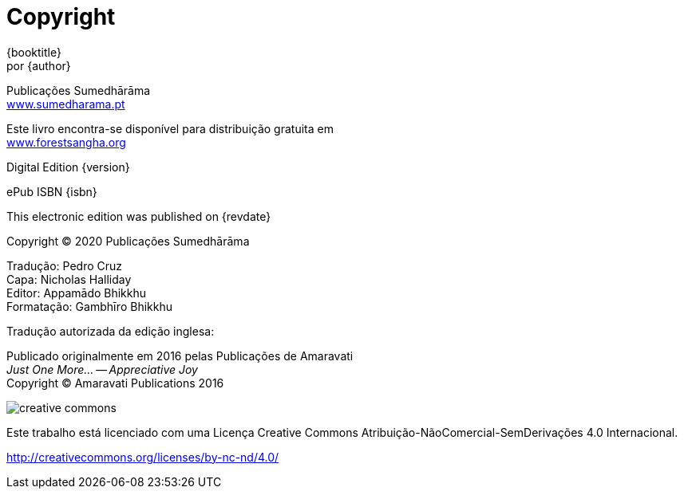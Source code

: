 [#copyright, colophon]
= Copyright

{booktitle} +
por {author}

Publicações Sumedhārāma +
link:http://sumedharama.pt[www.sumedharama.pt]

Este livro encontra-se disponível para distribuição gratuita em +
link:http://forestsangha.org/[www.forestsangha.org]

Digital Edition {version}

ePub ISBN {isbn}

This electronic edition was published on {revdate}

Copyright © 2020 Publicações Sumedhārāma

Tradução: Pedro Cruz +
Capa: Nicholas Halliday +
Editor: Appamādo Bhikkhu +
Formatação: Gambhīro Bhikkhu

Tradução autorizada da edição inglesa:

Publicado originalmente em 2016 pelas Publicações de Amaravati +
_Just One More... -- Appreciative Joy_ +
Copyright (C) Amaravati Publications 2016

image::cc-by-nc-nd.png[creative commons, role=cc-icon]

Este trabalho está licenciado com uma Licença Creative Commons Atribuição-NãoComercial-SemDerivações 4.0 Internacional.

<http://creativecommons.org/licenses/by-nc-nd/4.0/>

